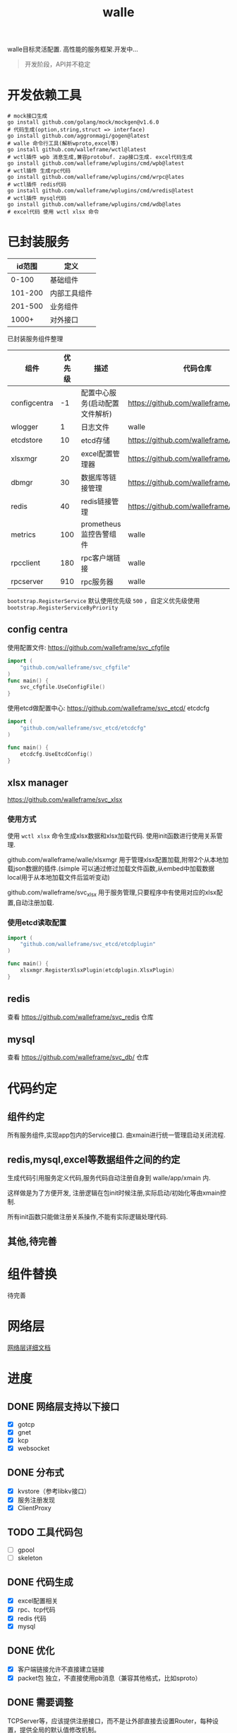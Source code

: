 #+startup: showall
#+title: walle

walle目标灵活配置. 高性能的服务框架.开发中...
#+begin_quote
开发阶段，API并不稳定
#+end_quote

* 开发依赖工具

#+begin_src shell
# mock接口生成
go install github.com/golang/mock/mockgen@v1.6.0
# 代码生成(option,string,struct => interface)
go install github.com/aggronmagi/gogen@latest
# walle 命令行工具(解析wproto,excel等)
go install github.com/walleframe/wctl@latest
# wctl插件 wpb 消息生成,兼容protobuf. zap接口生成. excel代码生成
go install github.com/walleframe/wplugins/cmd/wpb@latest
# wctl插件 生成rpc代码
go install github.com/walleframe/wplugins/cmd/wrpc@lates
# wctl插件 redis代码
go install github.com/walleframe/wplugins/cmd/wredis@latest
# wctl插件 mysql代码
go install github.com/walleframe/wplugins/cmd/wdb@lates
# excel代码 使用 wctl xlsx 命令
#+end_src
* 已封装服务

|  id范围 | 定义         |
|---------+--------------|
|   0-100 | 基础组件     |
| 101-200 | 内部工具组件 |
| 201-500 | 业务组件     |
|   1000+ | 对外接口     |

已封装服务组件整理
| 组件         | 优先级 | 描述                           | 代码仓库                                  | 工具        |
|--------------+--------+--------------------------------+-------------------------------------------+-------------|
| configcentra |     -1 | 配置中心服务(启动配置文件解析) | https://github.com/walleframe/svc_cfgfile | gogen cfgen |
| wlogger      |      1 | 日志文件                       | walle                                     | wpb         |
| etcdstore    |     10 | etcd存储                       | https://github.com/walleframe/svc_etcd    |             |
| xlsxmgr      |     20 | excel配置管理器                | https://github.com/walleframe/svc_xlsx    | wctl xlsx   |
| dbmgr        |     30 | 数据库等链接管理               | https://github.com/walleframe/svc_db      | wdb         |
| redis        |     40 | redis链接管理                  | https://github.com/walleframe/svc_redis   | wredis      |
| metrics      |    100 | prometheus 监控告警组件        | walle                                     |             |
| rpcclient    |    180 | rpc客户端链接                  | walle                                     | wrpc        |
| rpcserver    |    910 | rpc服务器                      | walle                                     | wrpc        |
~bootstrap.RegisterService~ 默认使用优先级 ~500~ ，自定义优先级使用 ~bootstrap.RegisterServiceByPriority~
** config centra
使用配置文件: https://github.com/walleframe/svc_cfgfile
#+begin_src go
import (
	"github.com/walleframe/svc_cfgfile"
)
func main() {
	svc_cfgfile.UseConfigFile()
}
#+end_src
使用etcd做配置中心: https://github.com/walleframe/svc_etcd/ etcdcfg
#+begin_src go
import (
	"github.com/walleframe/svc_etcd/etcdcfg"
)

func main() {
	etcdcfg.UseEtcdConfig()
}
#+end_src

** xlsx manager
https://github.com/walleframe/svc_xlsx

*** 使用方式
使用 ~wctl xlsx~ 命令生成xlsx数据和xlsx加载代码. 使用init函数进行使用关系管理.

github.com/walleframe/walle/xlsxmgr 用于管理xlsx配置加载,附带2个从本地加载json数据的插件.(simple 可以通过修过加载文件函数,从embed中加载数据 local用于从本地加载文件后监听变动)

github.com/walleframe/svc_xlsx 用于服务管理,只要程序中有使用对应的xlsx配置,自动注册加载.

*** 使用etcd读取配置

#+begin_src go
import (
	"github.com/walleframe/svc_etcd/etcdplugin"
)

func main() {
	xlsxmgr.RegisterXlsxPlugin(etcdplugin.XlsxPlugin)
}
#+end_src

** redis
查看 https://github.com/walleframe/svc_redis 仓库
** mysql
查看 https://github.com/walleframe/svc_db/ 仓库
* 代码约定
** 组件约定
所有服务组件,实现app包内的Service接口. 由xmain进行统一管理启动关闭流程.  
** redis,mysql,excel等数据组件之间的约定
生成代码引用服务定义代码,服务代码自动注册自身到 walle/app/xmain 内.

这样做是为了方便开发, 注册逻辑在包init时候注册,实际启动/初始化等由xmain控制.

所有init函数只能做注册关系操作,不能有实际逻辑处理代码.
** 其他,待完善
* 组件替换
待完善
* 网络层
[[./doc/network.org][网络层详细文档]]
* 进度
** DONE 网络层支持以下接口
 - [X] gotcp
 - [X] gnet
 - [X] kcp
 - [X] websocket
** DONE 分布式
 - [X] kvstore（参考libkv接口）
 - [X] 服务注册发现
 - [X] ClientProxy
** TODO 工具代码包
 - [ ] gpool
 - [ ] skeleton
** DONE 代码生成
 - [X] excel配置相关
 - [X] rpc、tcp代码
 - [X] redis 代码
 - [X] mysql
** DONE 优化
 - [X] 客户端链接允许不直接建立链接
 - [X] packet包 独立，不直接使用pb消息（兼容其他格式，比如sproto）
** DONE 需要调整
TCPServer等，应该提供注册接口，而不是让外部直接去设置Router，每种设置，提供全局的默认值修改机制。
